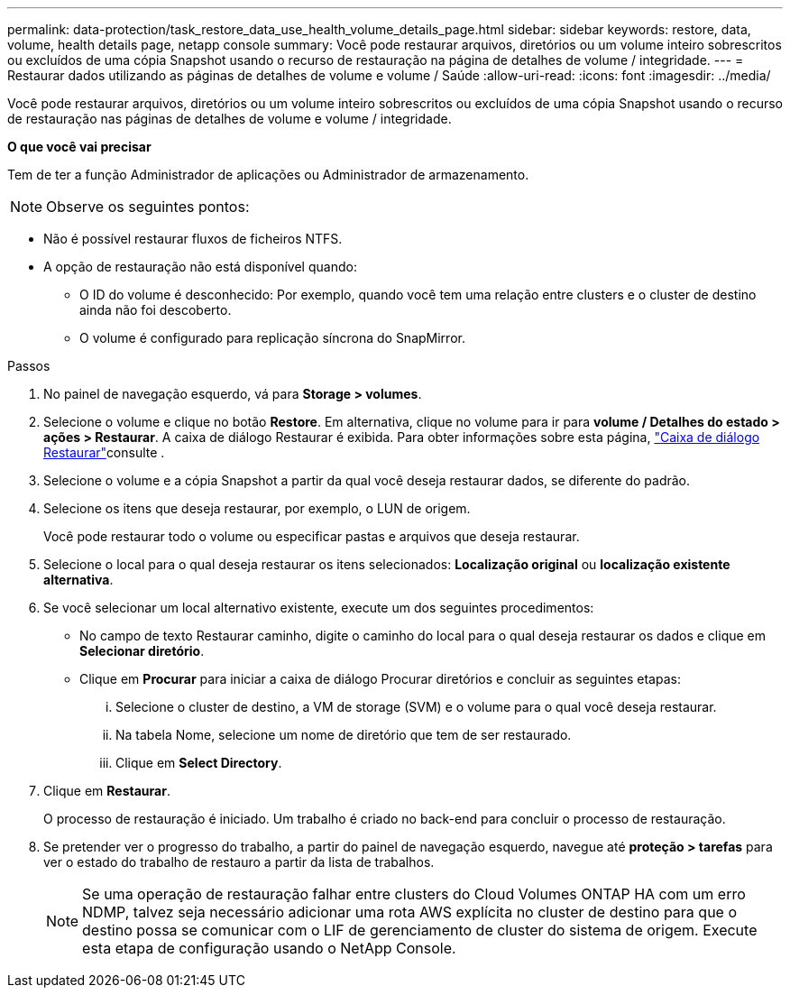 ---
permalink: data-protection/task_restore_data_use_health_volume_details_page.html 
sidebar: sidebar 
keywords: restore, data, volume, health details page, netapp console 
summary: Você pode restaurar arquivos, diretórios ou um volume inteiro sobrescritos ou excluídos de uma cópia Snapshot usando o recurso de restauração na página de detalhes de volume / integridade. 
---
= Restaurar dados utilizando as páginas de detalhes de volume e volume / Saúde
:allow-uri-read: 
:icons: font
:imagesdir: ../media/


[role="lead"]
Você pode restaurar arquivos, diretórios ou um volume inteiro sobrescritos ou excluídos de uma cópia Snapshot usando o recurso de restauração nas páginas de detalhes de volume e volume / integridade.

*O que você vai precisar*

Tem de ter a função Administrador de aplicações ou Administrador de armazenamento.


NOTE: Observe os seguintes pontos:

* Não é possível restaurar fluxos de ficheiros NTFS.
* A opção de restauração não está disponível quando:
+
** O ID do volume é desconhecido: Por exemplo, quando você tem uma relação entre clusters e o cluster de destino ainda não foi descoberto.
** O volume é configurado para replicação síncrona do SnapMirror.




.Passos
. No painel de navegação esquerdo, vá para *Storage > volumes*.
. Selecione o volume e clique no botão *Restore*. Em alternativa, clique no volume para ir para *volume / Detalhes do estado > ações > Restaurar*. A caixa de diálogo Restaurar é exibida. Para obter informações sobre esta página, link:../data-protection/reference_restore_dialog_box.html["Caixa de diálogo Restaurar"]consulte .
. Selecione o volume e a cópia Snapshot a partir da qual você deseja restaurar dados, se diferente do padrão.
. Selecione os itens que deseja restaurar, por exemplo, o LUN de origem.
+
Você pode restaurar todo o volume ou especificar pastas e arquivos que deseja restaurar.

. Selecione o local para o qual deseja restaurar os itens selecionados: *Localização original* ou *localização existente alternativa*.
. Se você selecionar um local alternativo existente, execute um dos seguintes procedimentos:
+
** No campo de texto Restaurar caminho, digite o caminho do local para o qual deseja restaurar os dados e clique em *Selecionar diretório*.
** Clique em *Procurar* para iniciar a caixa de diálogo Procurar diretórios e concluir as seguintes etapas:
+
... Selecione o cluster de destino, a VM de storage (SVM) e o volume para o qual você deseja restaurar.
... Na tabela Nome, selecione um nome de diretório que tem de ser restaurado.
... Clique em *Select Directory*.




. Clique em *Restaurar*.
+
O processo de restauração é iniciado. Um trabalho é criado no back-end para concluir o processo de restauração.

. Se pretender ver o progresso do trabalho, a partir do painel de navegação esquerdo, navegue até *proteção > tarefas* para ver o estado do trabalho de restauro a partir da lista de trabalhos.
+
[NOTE]
====
Se uma operação de restauração falhar entre clusters do Cloud Volumes ONTAP HA com um erro NDMP, talvez seja necessário adicionar uma rota AWS explícita no cluster de destino para que o destino possa se comunicar com o LIF de gerenciamento de cluster do sistema de origem. Execute esta etapa de configuração usando o NetApp Console.

====

